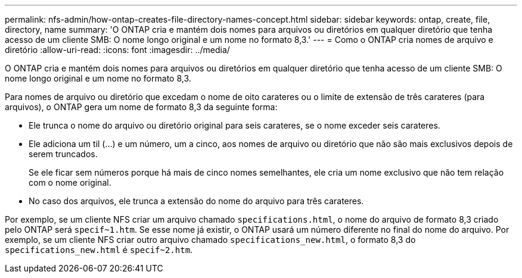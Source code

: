 ---
permalink: nfs-admin/how-ontap-creates-file-directory-names-concept.html 
sidebar: sidebar 
keywords: ontap, create, file, directory, name 
summary: 'O ONTAP cria e mantém dois nomes para arquivos ou diretórios em qualquer diretório que tenha acesso de um cliente SMB: O nome longo original e um nome no formato 8,3.' 
---
= Como o ONTAP cria nomes de arquivo e diretório
:allow-uri-read: 
:icons: font
:imagesdir: ../media/


[role="lead"]
O ONTAP cria e mantém dois nomes para arquivos ou diretórios em qualquer diretório que tenha acesso de um cliente SMB: O nome longo original e um nome no formato 8,3.

Para nomes de arquivo ou diretório que excedam o nome de oito carateres ou o limite de extensão de três carateres (para arquivos), o ONTAP gera um nome de formato 8,3 da seguinte forma:

* Ele trunca o nome do arquivo ou diretório original para seis carateres, se o nome exceder seis carateres.
* Ele adiciona um til (...) e um número, um a cinco, aos nomes de arquivo ou diretório que não são mais exclusivos depois de serem truncados.
+
Se ele ficar sem números porque há mais de cinco nomes semelhantes, ele cria um nome exclusivo que não tem relação com o nome original.

* No caso dos arquivos, ele trunca a extensão do nome do arquivo para três carateres.


Por exemplo, se um cliente NFS criar um arquivo chamado `specifications.html`, o nome do arquivo de formato 8,3 criado pelo ONTAP será `specif~1.htm`. Se esse nome já existir, o ONTAP usará um número diferente no final do nome do arquivo. Por exemplo, se um cliente NFS criar outro arquivo chamado `specifications_new.html`, o formato 8,3 do `specifications_new.html` é `specif~2.htm`.
